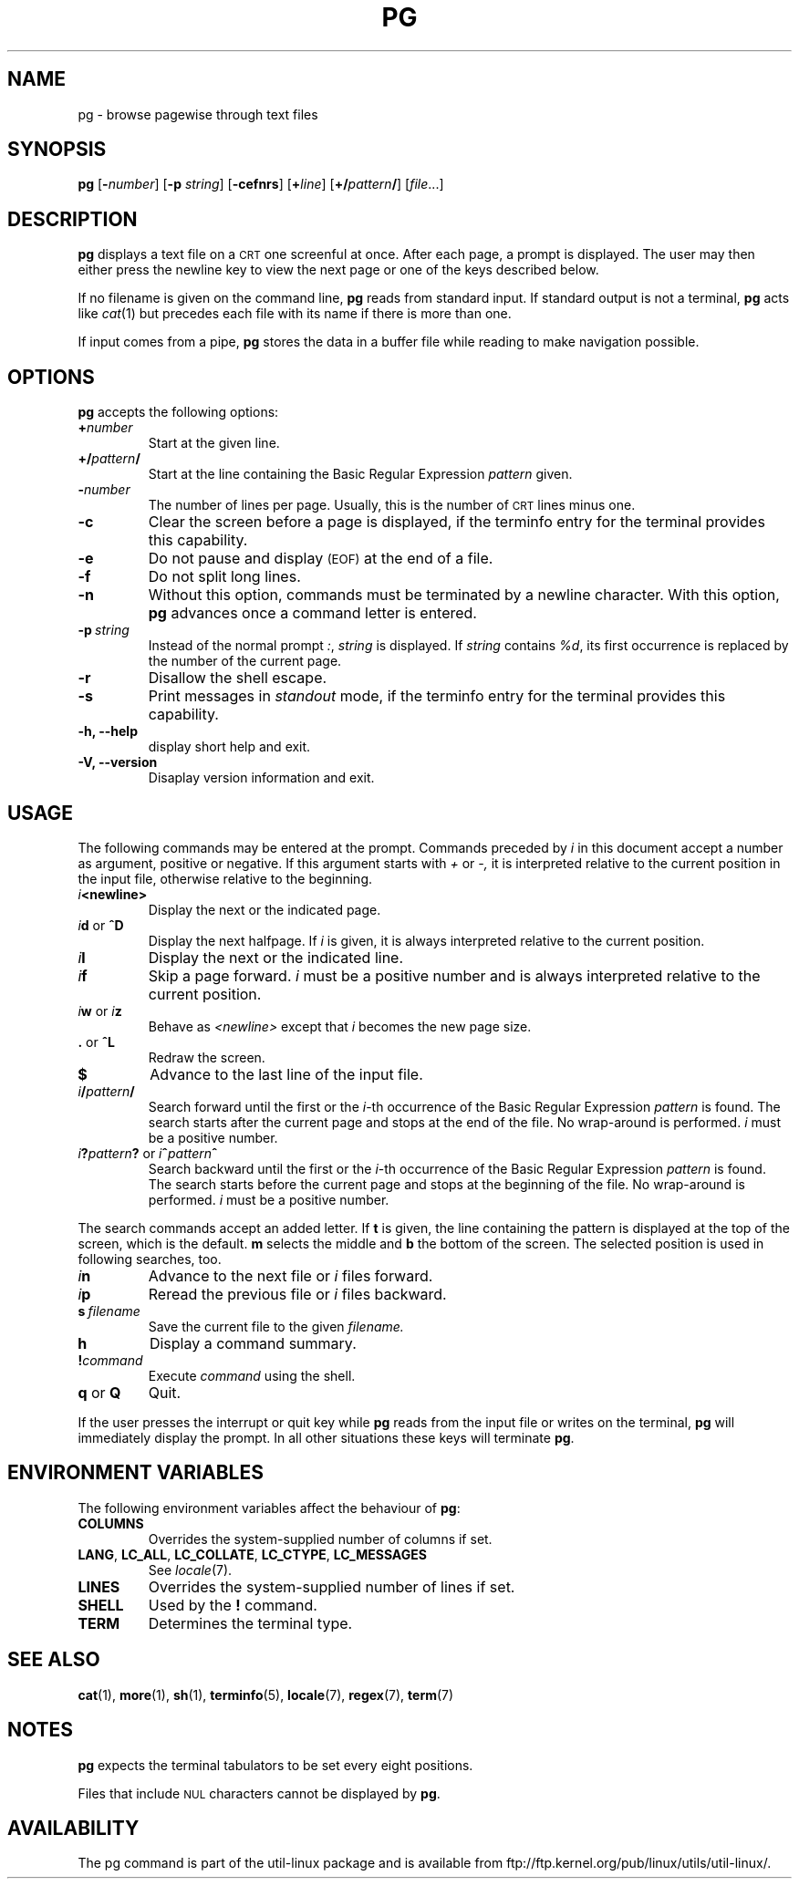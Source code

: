 .\" @(#)pg.1	1.7 (gritter) 4/25/01
.TH PG 1 "April 2001" "util-linux" "User Commands"
.SH NAME
pg \- browse pagewise through text files
.SH SYNOPSIS
.B pg
.RB [ \-\fInumber\fP ]
.RB [ \-p
.IR string ]
.RB [ \-cefnrs ]
.RB [ +\fIline\fP ]
.RB [ +/\fIpattern\fP/ ]
.RI [ file ...]
.SH DESCRIPTION
.B pg
displays a text file on a
.SM CRT
one screenful at once.
After each page, a prompt is displayed.  The user may then either press the
newline key to view the next page or one of the keys described below.
.PP
If no filename is given on the command line,
.B pg
reads from standard input.
If standard output is not a terminal,
.B pg
acts like
.IR cat (1)
but precedes each file with its name if there is more than one.
.PP
If input comes from a pipe,
.B pg
stores the data in a buffer file while reading
to make navigation possible.
.SH OPTIONS
.B pg
accepts the following options:
.TP
.BI + number
Start at the given line.
.TP
.BI +/ pattern /
Start at the line containing the Basic Regular Expression
.I pattern
given.
.TP
.BI \- number
The number of lines per page.  Usually, this is the number of
.SM CRT
lines minus one.
.TP
.B \-c
Clear the screen before a page is displayed,
if the terminfo entry for the terminal provides this capability.
.TP
.B \-e
Do not pause and display
.SM (EOF)
at the end of a file.
.TP
.B \-f
Do not split long lines.
.TP
.B \-n
Without this option, commands must be terminated by a newline character.
With this option,
.B pg
advances once a command letter is entered.
.TP
.BI \-p \ string
Instead of the normal prompt
.IR : ,
.I string
is displayed.
If
.I string
contains
.IR %d ,
its first occurrence is replaced by the number of the current page.
.TP
.B \-r
Disallow the shell escape.
.TP
.B \-s
Print messages in
.I standout
mode,
if the terminfo entry for the terminal provides this capability.
.TP
.B \-h, \-\-help
display short help and exit.
.TP
.B \-V, \-\-version
Disaplay version information and exit.
.SH USAGE
The following commands may be entered at the prompt.  Commands preceded by
.I i
in this document accept a number as argument, positive or negative.
If this argument starts with
.I +
or
.I \-,
it is interpreted relative to the current position in the input file,
otherwise relative to the beginning.
.TP
.IB i <newline>
Display the next or the indicated page.
.TP
\fIi\fR\fBd\fR or \fB^D\fR
Display the next halfpage.  If
.I i
is given, it is always interpreted relative to the current position.
.TP
.IB i l
Display the next or the indicated line.
.TP
.IB i f
Skip a page forward.
.I i
must be a positive number and is always interpreted relative
to the current position.
.TP
\fIi\fR\fBw\fR or \fIi\fR\fBz\fR
Behave as
.I <newline>
except that
.I i
becomes the new page size.
.TP
.BR . " or " ^L
Redraw the screen.
.TP
.B $
Advance to the last line of the input file.
.TP
.IB i / pattern /
Search forward until the first or the \fIi\fR-th
occurrence of the Basic Regular Expression
.I pattern
is found.  The search starts
after the current page and stops at the end of the file.
No wrap-around is performed.
.I i
must be a positive number.
.TP
\fIi\fR\fB?\fR\fIpattern\fR\fB?\fR or \fIi\fR\fB^\fR\fIpattern\fR\fB^\fR
Search backward until the first or the \fIi\fR-th
occurrence of the Basic Regular Expression
.I pattern
is found.  The search starts
before the current page and stops at the beginning of the file.
No wrap-around is performed.
.I i
must be a positive number.
.PP
The search commands accept an added letter.  If
.B t
is given, the line containing the pattern is displayed at the top of the
screen, which is the default.
.B m
selects the middle and
.B b
the bottom of the screen.
The selected position is used in following searches, too.
.TP
.IB i n
Advance to the next file or
.I i
files forward.
.TP
.IB i p
Reread the previous file or
.I i
files backward.
.TP
.BI s \ filename
Save the current file to the given
.I filename.
.TP
.B h
Display a command summary.
.TP
.BI ! command
Execute
.I command
using the shell.
.TP
.BR q " or " Q
Quit.
.PP
If the user presses the interrupt or quit key while
.B pg
reads from the
input file or writes on the terminal,
.B pg
will immediately display the prompt.
In all other situations these keys will terminate
.BR pg .
.SH "ENVIRONMENT VARIABLES"
The following environment variables
affect the behaviour of
.BR pg :
.TP
.B COLUMNS
Overrides the system-supplied number of columns if set.
.TP
.BR LANG ,\  LC_ALL ,\  LC_COLLATE ,\  LC_CTYPE ,\  LC_MESSAGES
See
.IR locale (7).
.TP
.B LINES
Overrides the system-supplied number of lines if set.
.TP
.B SHELL
Used by the
.BR ! " command."
.TP
.B TERM
Determines the terminal type.
.SH "SEE ALSO"
.BR cat (1),
.BR more (1),
.BR sh (1),
.BR terminfo (5),
.BR locale (7),
.BR regex (7),
.BR term (7)
.SH NOTES
.B pg
expects the terminal tabulators to be set every eight positions.
.PP
Files that include
.SM NUL
characters cannot be displayed by
.BR pg .
.SH AVAILABILITY
The pg command is part of the util-linux package and is available from
ftp://ftp.kernel.org/pub/linux/utils/util-linux/.
